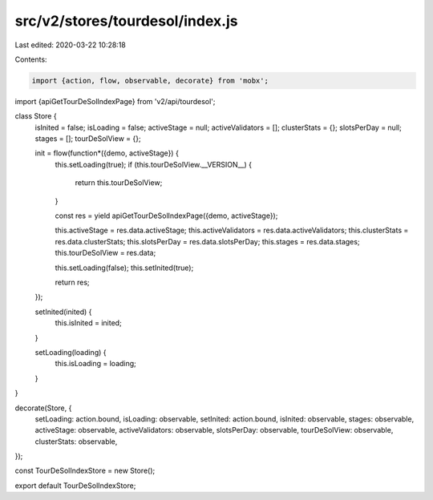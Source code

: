 src/v2/stores/tourdesol/index.js
================================

Last edited: 2020-03-22 10:28:18

Contents:

.. code-block:: js

    import {action, flow, observable, decorate} from 'mobx';
import {apiGetTourDeSolIndexPage} from 'v2/api/tourdesol';

class Store {
  isInited = false;
  isLoading = false;
  activeStage = null;
  activeValidators = [];
  clusterStats = {};
  slotsPerDay = null;
  stages = [];
  tourDeSolView = {};

  init = flow(function*({demo, activeStage}) {
    this.setLoading(true);
    if (this.tourDeSolView.__VERSION__) {
      return this.tourDeSolView;
    }

    const res = yield apiGetTourDeSolIndexPage({demo, activeStage});

    this.activeStage = res.data.activeStage;
    this.activeValidators = res.data.activeValidators;
    this.clusterStats = res.data.clusterStats;
    this.slotsPerDay = res.data.slotsPerDay;
    this.stages = res.data.stages;
    this.tourDeSolView = res.data;

    this.setLoading(false);
    this.setInited(true);

    return res;
  });

  setInited(inited) {
    this.isInited = inited;
  }

  setLoading(loading) {
    this.isLoading = loading;
  }
}

decorate(Store, {
  setLoading: action.bound,
  isLoading: observable,
  setInited: action.bound,
  isInited: observable,
  stages: observable,
  activeStage: observable,
  activeValidators: observable,
  slotsPerDay: observable,
  tourDeSolView: observable,
  clusterStats: observable,
});

const TourDeSolIndexStore = new Store();

export default TourDeSolIndexStore;


